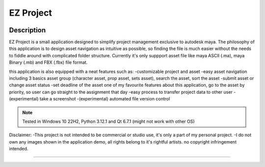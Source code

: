 EZ Project
==========================
.. image:: https://github.com/Atxada/EZ_Project/blob/main/docs/Project_Menu_UI.PNG
Description
-----------

EZ Project is a small application designed to simplify project management exclusive to autodesk maya. The philosophy of this application is to design asset navigation as intuitive as possible, so finding the file is much easier without the needs to fiddle around with complicated folder structure. Currently it's only suppport asset file like maya ASCII (.ma), maya Binary (.mb) and FBX (.fbx) file format. 

this application is also equipped with a neat features such as:
-customizable project and asset
-easy asset navigation
including 3 basics asset group (character asset, prop asset, sets asset), search the asset, sort the asset
-submit asset or change asset status
-set deadline of the asset
one of my favourite features about this application, go to the asset by priority, so user can go straight to the assignment that day
-easy process to transfer project data to other user
-(experimental) take a screenshot
-(experimental) automated file version control

.. note::
   Tested in Windows 10 22H2, Python 3.12.1 and Qt 6.7.1 (might not work with other OS)

Disclaimer: 
-This project is not intended to be commercial or studio use, it's only a part of my personal project.
-I do not own any images shown in the application demo, all rights belong to it's rightful artists. no copyright infringement intended.

--------
